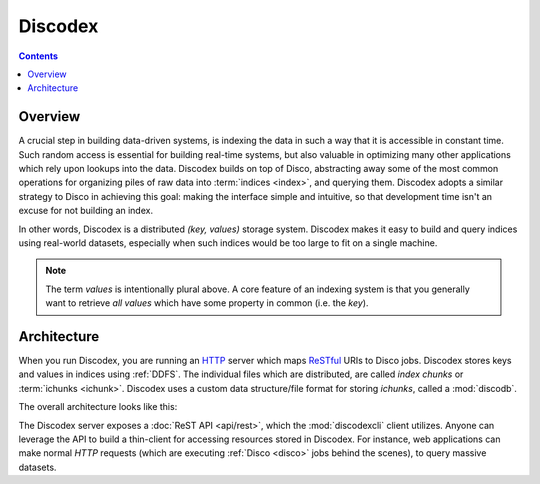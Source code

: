 .. _discodex:

Discodex
========

.. contents::

Overview
--------

A crucial step in building data-driven systems, is indexing the data in such
a way that it is accessible in constant time.
Such random access is essential for building real-time systems, but also
valuable in optimizing many other applications which rely upon lookups
into the data.
Discodex builds on top of Disco, abstracting away some of the most common
operations for organizing piles of raw data into :term:`indices <index>`,
and querying them.
Discodex adopts a similar strategy to Disco in achieving this goal:
making the interface simple and intuitive, so that development time isn't
an excuse for not building an index.

.. image:: images/index_piles_of_data.png

In other words, Discodex is a distributed `(key, values)` storage system.
Discodex makes it easy to build and query indices using real-world datasets,
especially when such indices would be too large to fit on a single machine.

.. note::

    The term `values` is intentionally plural above.
    A core feature of an indexing system is that you generally want to retrieve
    *all* `values` which have some property in common (i.e. the `key`).

Architecture
------------

When you run Discodex, you are running an `HTTP`_ server which maps
`ReSTful`_ URIs to Disco jobs.
Discodex stores keys and values in indices using :ref:`DDFS`.
The individual files which are distributed, are called
`index chunks` or :term:`ichunks <ichunk>`.
Discodex uses a custom data structure/file format for storing `ichunks`,
called a :mod:`discodb`.

The overall architecture looks like this:

.. image:: images/discodex_design.png

The Discodex server exposes a :doc:`ReST API <api/rest>`,
which the :mod:`discodexcli` client utilizes.
Anyone can leverage the API to build a thin-client for accessing
resources stored in Discodex.
For instance, web applications can make normal `HTTP` requests
(which are executing :ref:`Disco <disco>` jobs behind the scenes),
to query massive datasets.

.. _HTTP: http://www.w3.org/Protocols
.. _ReSTful: http://en.wikipedia.org/wiki/Representational_State_Transfer
